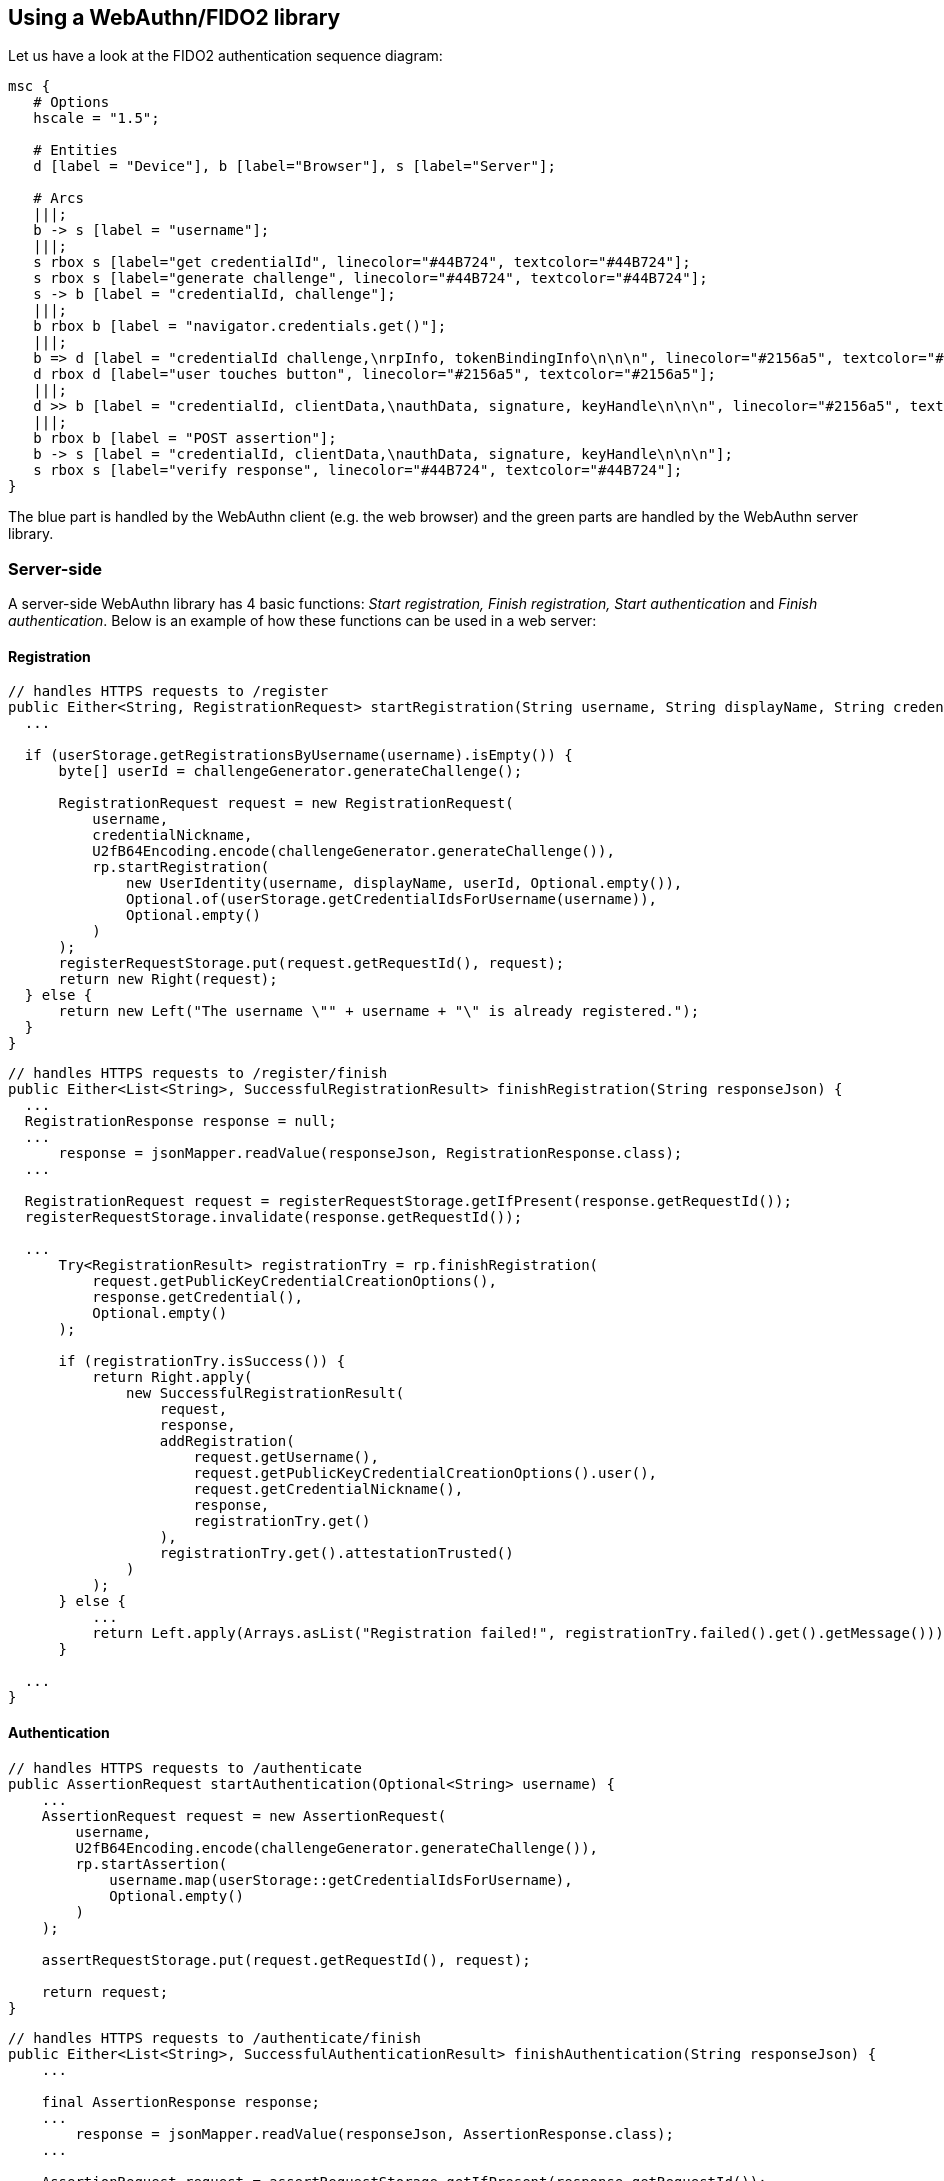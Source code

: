 == Using a WebAuthn/FIDO2 library ==
Let us have a look at the FIDO2 authentication sequence diagram:

[mscgen]
----
msc {
   # Options
   hscale = "1.5";

   # Entities
   d [label = "Device"], b [label="Browser"], s [label="Server"];

   # Arcs
   |||;
   b -> s [label = "username"];
   |||;
   s rbox s [label="get credentialId", linecolor="#44B724", textcolor="#44B724"];
   s rbox s [label="generate challenge", linecolor="#44B724", textcolor="#44B724"];
   s -> b [label = "credentialId, challenge"];
   |||;
   b rbox b [label = "navigator.credentials.get()"];
   |||;
   b => d [label = "credentialId challenge,\nrpInfo, tokenBindingInfo\n\n\n", linecolor="#2156a5", textcolor="#2156a5"];
   d rbox d [label="user touches button", linecolor="#2156a5", textcolor="#2156a5"];
   |||;
   d >> b [label = "credentialId, clientData,\nauthData, signature, keyHandle\n\n\n", linecolor="#2156a5", textcolor="#2156a5"];
   |||;
   b rbox b [label = "POST assertion"];
   b -> s [label = "credentialId, clientData,\nauthData, signature, keyHandle\n\n\n"];
   s rbox s [label="verify response", linecolor="#44B724", textcolor="#44B724"];
}
----

The blue part is handled by the WebAuthn client (e.g. the web browser) and the green parts are handled by the WebAuthn server library.


=== Server-side ===

A server-side WebAuthn library has 4 basic functions: _Start registration, Finish registration, Start authentication_ and _Finish authentication_.
Below is an example of how these functions can be used in a web server:

==== Registration ====

[source, java]
----
// handles HTTPS requests to /register
public Either<String, RegistrationRequest> startRegistration(String username, String displayName, String credentialNickname) {
  ...

  if (userStorage.getRegistrationsByUsername(username).isEmpty()) {
      byte[] userId = challengeGenerator.generateChallenge();

      RegistrationRequest request = new RegistrationRequest(
          username,
          credentialNickname,
          U2fB64Encoding.encode(challengeGenerator.generateChallenge()),
          rp.startRegistration(
              new UserIdentity(username, displayName, userId, Optional.empty()),
              Optional.of(userStorage.getCredentialIdsForUsername(username)),
              Optional.empty()
          )
      );
      registerRequestStorage.put(request.getRequestId(), request);
      return new Right(request);
  } else {
      return new Left("The username \"" + username + "\" is already registered.");
  }
}
----


[source, java]
----
// handles HTTPS requests to /register/finish
public Either<List<String>, SuccessfulRegistrationResult> finishRegistration(String responseJson) {
  ...
  RegistrationResponse response = null;
  ...
      response = jsonMapper.readValue(responseJson, RegistrationResponse.class);
  ...

  RegistrationRequest request = registerRequestStorage.getIfPresent(response.getRequestId());
  registerRequestStorage.invalidate(response.getRequestId());

  ...
      Try<RegistrationResult> registrationTry = rp.finishRegistration(
          request.getPublicKeyCredentialCreationOptions(),
          response.getCredential(),
          Optional.empty()
      );

      if (registrationTry.isSuccess()) {
          return Right.apply(
              new SuccessfulRegistrationResult(
                  request,
                  response,
                  addRegistration(
                      request.getUsername(),
                      request.getPublicKeyCredentialCreationOptions().user(),
                      request.getCredentialNickname(),
                      response,
                      registrationTry.get()
                  ),
                  registrationTry.get().attestationTrusted()
              )
          );
      } else {
          ...
          return Left.apply(Arrays.asList("Registration failed!", registrationTry.failed().get().getMessage()));
      }

  ...
}
----


==== Authentication ====

[source, java]
----
// handles HTTPS requests to /authenticate
public AssertionRequest startAuthentication(Optional<String> username) {
    ...
    AssertionRequest request = new AssertionRequest(
        username,
        U2fB64Encoding.encode(challengeGenerator.generateChallenge()),
        rp.startAssertion(
            username.map(userStorage::getCredentialIdsForUsername),
            Optional.empty()
        )
    );

    assertRequestStorage.put(request.getRequestId(), request);

    return request;
}
----

[source, java]
----
// handles HTTPS requests to /authenticate/finish
public Either<List<String>, SuccessfulAuthenticationResult> finishAuthentication(String responseJson) {
    ...

    final AssertionResponse response;
    ...
        response = jsonMapper.readValue(responseJson, AssertionResponse.class);
    ...

    AssertionRequest request = assertRequestStorage.getIfPresent(response.getRequestId());
    assertRequestStorage.invalidate(response.getRequestId());

    ...
        Optional<String> returnedUserHandle = Optional.ofNullable(response.getCredential().response().userHandleBase64());

        final String username;
        if (request.getUsername().isPresent()) {
            username = request.getUsername().get();
        } else {
            username = userStorage.getUsername(returnedUserHandle.get()).orElse(null);
        }

        final String userHandle = returnedUserHandle.orElseGet(() ->
            username == null
                ? null
                : userStorage.getUserHandle(username)
                    .map(BinaryUtil::toBase64)
                    .orElse(null)
        );

        ...
            Try<AssertionResult> assertionTry = rp.finishAssertion(
                request.getPublicKeyCredentialRequestOptions(),
                response.getCredential(),
                () -> userHandle,
                Optional.empty()
            );

            if (assertionTry.isSuccess()) {
                final AssertionResult result = assertionTry.get();

                if (result.success()) {
                    ...
                        userStorage.updateSignatureCountForUsername(
                            username,
                            response.getCredential().id(),
                            result.signatureCount()
                        );
                    ...

                    return Right.apply(
                        new SuccessfulAuthenticationResult(
                            request,
                            response,
                            userStorage.getRegistrationsByUsername(username)
                        )
                    );
                ...
                }

            } else {
                ...
                return Left.apply(Arrays.asList("Assertion failed!", assertionTry.failed().get().getMessage()));
            }
    ...
}
----

In the example above `assertRequestStorage` and `registerRequestStorage` are a link:https://en.wikipedia.org/wiki/Data_access_object[DAO] that stores
challenges temporarily. The other DAO, `userStorage`, persists data permanently. 

NOTE: WebAuthn only works on HTTPS webpages.

=== Client-side  ===
This section assumes that you are building a web site. If this is not the case,
have a look at our link:/Software_Projects/FIDO2/FIDO2_Host_Libraries/[FIDO2 host libraries] instead.

The main part of the client is to
be a middle-man between the server and the FIDO2 compliant device.

The straightforward way to use FIDO2 in a supported browser is to use the Web Authentication API, which exposes two functions:

`navigator.credentials.create`:: Register using a FIDO2 device.
`navigator.credentials.get`:: Authenticate using a FIDO2 device.

==== Registration ====
[source, html]
----
<script>
if (!window.PublicKeyCredential) { /* Platform not capable. Handle error. */ }

var publicKey = {
  challenge: {challenge}, // The challenge must be produced by the server

  // Relying Party:
  rp: {
    name: "Demo server"
  },

  // User:
  user: {
    id: {user_id}, // id may be generated by the server
    name: "a.user@example.com",
    displayName: "A User",
    icon: "https://example.com/image.png"
  },

  // This Relying Party will accept either an ES256 or RS256 credential, but
  // prefers an ES256 credential.
  pubKeyCredParams: [
    {
      type: "public-key",
      alg: -7 // "ES256" as registered in the IANA COSE Algorithms registry
    },
    {
      type: "public-key",
      alg: -257 // Value registered by this specification for "RS256"
    }
  ],

  excludeCredentials: [], 
  attestation: 'direct',
  timeout: 60000,  
  extensions: {"loc": true}  // Include location information in attestation
};

// Note: The following call will cause the authenticator to display UI.
navigator.credentials.create({ publicKey })
  .then(function (attestation) {
    // Send new credential info to server for verification and registration.
  }).catch(function (err) {
    // No acceptable authenticator or user refused consent. Handle appropriately.
  });
</script>
----

==== Authentication ====
[source, html]
----
<script>
if (!window.PublicKeyCredential) { /* Platform not capable. Handle error. */ }

  navigator.credentials.get({
    publicKey: {
      rpId: document.domain,
      challenge: {challenge}, // The challenge must be produced by the server
      allowCredentials: [
        {
          type: 'public-key',
          id: {credential_id} // The credential_id may be provided by the server
        }
      ],
      timeout: 60000
    }
  }).then(function (assertion) {
    // Send new credential info to server for verification and registration.
  }).catch(function (err) {
    // No acceptable authenticator or user refused consent. Handle appropriately.
  });
</script>
----

For a complete example, see
https://github.com/Yubico/java-webauthn-server/tree/master/webauthn-server-demo[this demo server].

=== Complete example code ===
For complete example code (both server and client) in various languages, have a look at link:List_of_libraries.html[respective FIDO2 library]'s accompanied demo server.


